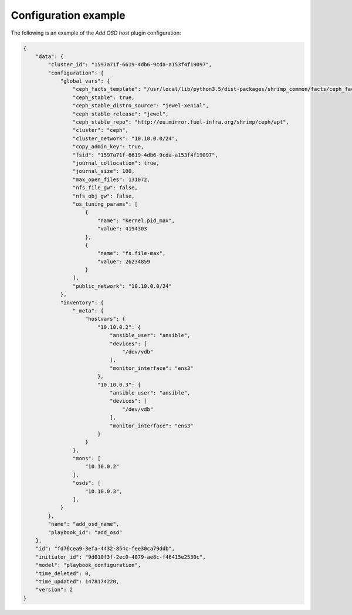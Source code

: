 .. _plugin_add_osd_example_config:

=====================
Configuration example
=====================

The following is an example of the *Add OSD host* plugin configuration:

.. code-block:: json

    {
        "data": {
            "cluster_id": "1597a71f-6619-4db6-9cda-a153f4f19097",
            "configuration": {
                "global_vars": {
                    "ceph_facts_template": "/usr/local/lib/python3.5/dist-packages/shrimp_common/facts/ceph_facts_module.py.j2",
                    "ceph_stable": true,
                    "ceph_stable_distro_source": "jewel-xenial",
                    "ceph_stable_release": "jewel",
                    "ceph_stable_repo": "http://eu.mirror.fuel-infra.org/shrimp/ceph/apt",
                    "cluster": "ceph",
                    "cluster_network": "10.10.0.0/24",
                    "copy_admin_key": true,
                    "fsid": "1597a71f-6619-4db6-9cda-a153f4f19097",
                    "journal_collocation": true,
                    "journal_size": 100,
                    "max_open_files": 131072,
                    "nfs_file_gw": false,
                    "nfs_obj_gw": false,
                    "os_tuning_params": [
                        {
                            "name": "kernel.pid_max",
                            "value": 4194303
                        },
                        {
                            "name": "fs.file-max",
                            "value": 26234859
                        }
                    ],
                    "public_network": "10.10.0.0/24"
                },
                "inventory": {
                    "_meta": {
                        "hostvars": {
                            "10.10.0.2": {
                                "ansible_user": "ansible",
                                "devices": [
                                    "/dev/vdb"
                                ],
                                "monitor_interface": "ens3"
                            },
                            "10.10.0.3": {
                                "ansible_user": "ansible",
                                "devices": [
                                    "/dev/vdb"
                                ],
                                "monitor_interface": "ens3"
                            }
                        }
                    },
                    "mons": [
                        "10.10.0.2"
                    ],
                    "osds": [
                        "10.10.0.3",
                    ],
                }
            },
            "name": "add_osd_name",
            "playbook_id": "add_osd"
        },
        "id": "fd76cea9-3efa-4432-854c-fee30ca79ddb",
        "initiator_id": "9d010f3f-2ec0-4079-ae8c-f46415e2530c",
        "model": "playbook_configuration",
        "time_deleted": 0,
        "time_updated": 1478174220,
        "version": 2
    }
